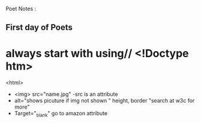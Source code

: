 Poet Notes : 
**  First day of Poets
* always start with using//  <!Doctype htm> 
  <html>
 - <img> src="name.jpg"
   -src is an attribute 
 - alt="shows picuture if img not shown "
    height, border "search at w3c for more" 
 - Target="_blank" go to amazon attribute 
 
